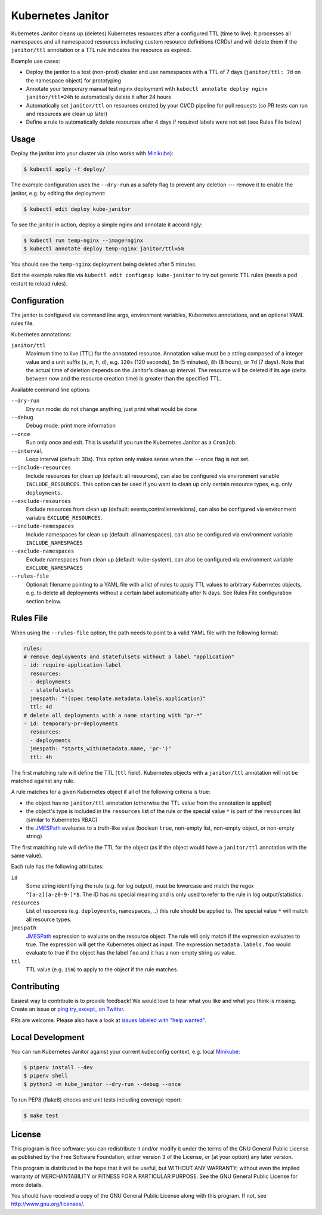 ==================
Kubernetes Janitor
==================

.. image:: https://travis-ci.org/hjacobs/kube-janitor.svg?branch=master
   :target: https://travis-ci.org/hjacobs/kube-janitor
   :alt: Travis CI Build Status

.. image:: https://coveralls.io/repos/github/hjacobs/kube-janitor/badge.svg?branch=master;_=1
   :target: https://coveralls.io/github/hjacobs/kube-janitor?branch=master
   :alt: Code Coverage

.. image:: https://img.shields.io/docker/pulls/hjacobs/kube-janitor.svg
   :target: https://hub.docker.com/r/hjacobs/kube-janitor
   :alt: Docker pulls

Kubernetes Janitor cleans up (deletes) Kubernetes resources after a configured TTL (time to live).
It processes all namespaces and all namespaced resources including custom resource definitions (CRDs) and will delete them
if the ``janitor/ttl`` annotation or a TTL rule indicates the resource as expired.

Example use cases:

* Deploy the janitor to a test (non-prod) cluster and use namespaces with a TTL of 7 days (``janitor/ttl: 7d`` on the namespace object) for prototyping
* Annotate your temporary manual test nginx deployment with ``kubectl annotate deploy nginx janitor/ttl=24h`` to automatically delete it after 24 hours
* Automatically set ``janitor/ttl`` on resources created by your CI/CD pipeline for pull requests (so PR tests can run and resources are clean up later)
* Define a rule to automatically delete resources after 4 days if required labels were not set (see Rules File below)


Usage
=====

Deploy the janitor into your cluster via (also works with Minikube_):

.. code-block:: bash

    $ kubectl apply -f deploy/

The example configuration uses the ``--dry-run`` as a safety flag to prevent any deletion --- remove it to enable the janitor, e.g. by editing the deployment:

.. code-block:: bash

    $ kubectl edit deploy kube-janitor

To see the janitor in action, deploy a simple nginx and annotate it accordingly:

.. code-block:: bash

    $ kubectl run temp-nginx --image=nginx
    $ kubectl annotate deploy temp-nginx janitor/ttl=5m

You should see the ``temp-nginx`` deployment being deleted after 5 minutes.

Edit the example rules file via ``kubectl edit configmap kube-janitor`` to try out generic TTL rules (needs a pod restart to reload rules).


Configuration
=============

The janitor is configured via command line args, environment variables, Kubernetes annotations, and an optional YAML rules file.

Kubernetes annotations:

``janitor/ttl``
    Maximum time to live (TTL) for the annotated resource. Annotation value must be a string composed of a integer value and a unit suffix (``s``, ``m``, ``h``, ``d``), e.g. ``120s`` (120 seconds), ``5m`` (5 minutes), ``8h`` (8 hours), or ``7d`` (7 days).
    Note that the actual time of deletion depends on the Janitor's clean up interval. The resource will be deleted if its age (delta between now and the resource creation time) is greater than the specified TTL.

Available command line options:

``--dry-run``
    Dry run mode: do not change anything, just print what would be done
``--debug``
    Debug mode: print more information
``--once``
    Run only once and exit. This is useful if you run the Kubernetes Janitor as a ``CronJob``.
``--interval``
    Loop interval (default: 30s). This option only makes sense when the ``--once`` flag is not set.
``--include-resources``
    Include resources for clean up (default: all resources), can also be configured via environment variable ``INCLUDE_RESOURCES``. This option can be used if you want to clean up only certain resource types, e.g. only ``deployments``.
``--exclude-resources``
    Exclude resources from clean up (default: events,controllerrevisions), can also be configured via environment variable ``EXCLUDE_RESOURCES``.
``--include-namespaces``
    Include namespaces for clean up (default: all namespaces), can also be configured via environment variable ``INCLUDE_NAMESPACES``
``--exclude-namespaces``
    Exclude namespaces from clean up (default: kube-system), can also be configured via environment variable ``EXCLUDE_NAMESPACES``
``--rules-file``
    Optional: filename pointing to a YAML file with a list of rules to apply TTL values to arbitrary Kubernetes objects, e.g. to delete all deployments without a certain label automatically after N days. See Rules File configuration section below.


Rules File
==========

When using the ``--rules-file`` option, the path needs to point to a valid YAML file with the following format:

.. code-block:: yaml

    rules:
    # remove deployments and statefulsets without a label "application"
    - id: require-application-label
      resources:
      - deployments
      - statefulsets
      jmespath: "!(spec.template.metadata.labels.application)"
      ttl: 4d
    # delete all deployments with a name starting with "pr-*"
    - id: temporary-pr-deployments
      resources:
      - deployments
      jmespath: "starts_with(metadata.name, 'pr-')"
      ttl: 4h

The first matching rule will define the TTL (``ttl`` field). Kubernetes objects with a ``janitor/ttl`` annotation will not be matched against any rule.

A rule matches for a given Kubernetes object if all of the following criteria is true:

* the object has no ``janitor/ttl`` annotation (otherwise the TTL value from the annotation is applied)
* the object's type is included in the ``resources`` list of the rule or the special value ``*`` is part of the ``resources`` list (similar to Kubernetes RBAC)
* the JMESPath_ evaluates to a truth-like value (boolean ``true``, non-empty list, non-empty object, or non-empty string)

The first matching rule will define the TTL for the object (as if the object would have a ``janitor/ttl`` annotation with the same value).

Each rule has the following attributes:

``id``
    Some string identifying the rule (e.g. for log output), must be lowercase and match the regex ``^[a-z][a-z0-9-]*$``. The ID has no special meaning and is only used to refer to the rule in log output/statistics.
``resources``
    List of resources (e.g. ``deployments``, ``namespaces``, ..) this rule should be applied to. The special value ``*`` will match all resource types.
``jmespath``
    JMESPath_ expression to evaluate on the resource object. The rule will only match if the expression evaluates to true. The expression will get the Kubernetes object as input.
    The expression ``metadata.labels.foo`` would evaluate to true if the object has the label ``foo`` and it has a non-empty string as value.
``ttl``
    TTL value (e.g. ``15m``) to apply to the object if the rule matches.


Contributing
============

Easiest way to contribute is to provide feedback! We would love to hear what you like and what you think is missing.
Create an issue or `ping try_except_ on Twitter`_.

PRs are welcome. Please also have a look at `issues labeled with "help wanted"`_.


Local Development
=================

You can run Kubernetes Janitor against your current kubeconfig context, e.g. local Minikube_:

.. code-block:: bash

    $ pipenv install --dev
    $ pipenv shell
    $ python3 -m kube_janitor --dry-run --debug --once

To run PEP8 (flake8) checks and unit tests including coverage report:

.. code-block:: bash

    $ make test


License
=======

This program is free software: you can redistribute it and/or modify
it under the terms of the GNU General Public License as published by
the Free Software Foundation, either version 3 of the License, or
(at your option) any later version.

This program is distributed in the hope that it will be useful,
but WITHOUT ANY WARRANTY; without even the implied warranty of
MERCHANTABILITY or FITNESS FOR A PARTICULAR PURPOSE.  See the
GNU General Public License for more details.

You should have received a copy of the GNU General Public License
along with this program.  If not, see http://www.gnu.org/licenses/.

.. _Minikube: https://github.com/kubernetes/minikube
.. _ping try_except_ on Twitter: https://twitter.com/try_except_
.. _issues labeled with "help wanted": https://github.com/hjacobs/kube-janitor/issues?q=is%3Aissue+is%3Aopen+label%3A%22help+wanted%22
.. _JMESPath: http://jmespath.org/
